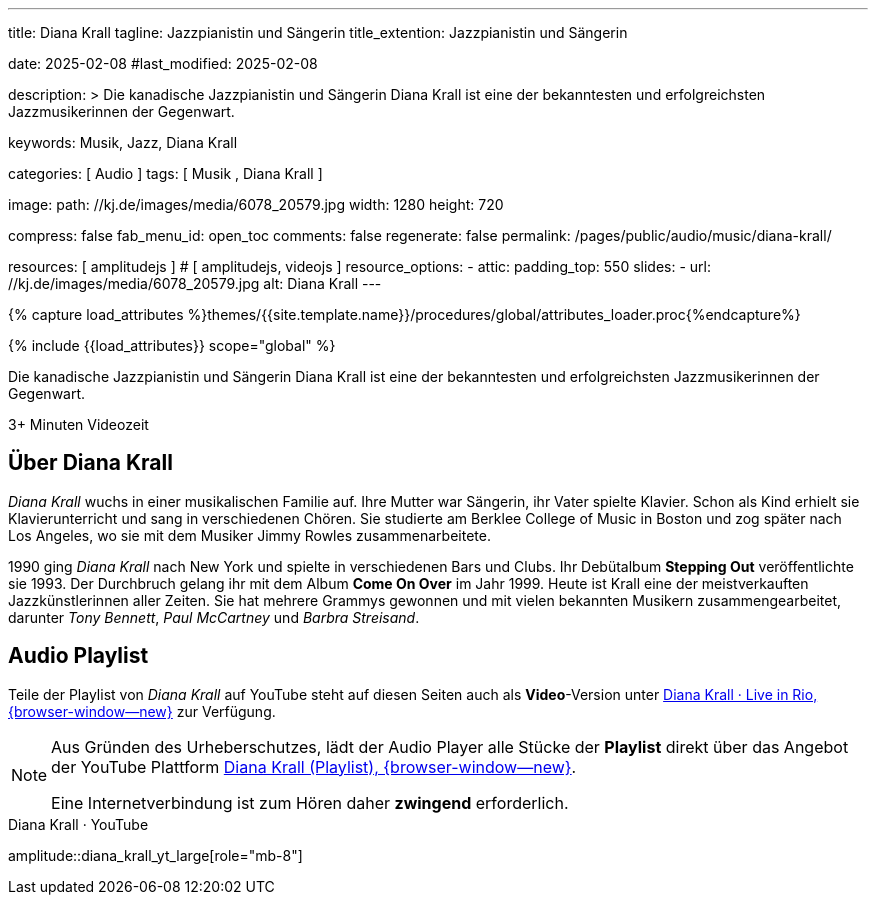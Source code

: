 ---
title:                                  Diana Krall
tagline:                                Jazzpianistin und Sängerin
title_extention:                        Jazzpianistin und Sängerin


date:                                   2025-02-08
#last_modified:                         2025-02-08

description: >
                                        Die kanadische Jazzpianistin und Sängerin Diana Krall ist 
                                        eine der bekanntesten und erfolgreichsten Jazzmusikerinnen
                                        der Gegenwart.

keywords:                               Musik, Jazz, Diana Krall

categories:                             [ Audio ]
tags:                                   [ Musik , Diana Krall ]

image:
  path:                                 //kj.de/images/media/6078_20579.jpg
  width:                                1280
  height:                               720

compress:                               false
fab_menu_id:                            open_toc
comments:                               false
regenerate:                             false
permalink:                              /pages/public/audio/music/diana-krall/

resources:                              [ amplitudejs ]                         # [ amplitudejs, videojs ]
resource_options:
  - attic:
      padding_top:                      550
      slides:
        - url:                          //kj.de/images/media/6078_20579.jpg
          alt:                          Diana Krall
---

// Page Initializer
// =============================================================================
// Enable the Liquid Preprocessor
:page-liquid:

// Set (local) page attributes here
// -----------------------------------------------------------------------------
// :page--attr:                         <attr-value>

//  Load Liquid procedures
// -----------------------------------------------------------------------------
{% capture load_attributes %}themes/{{site.template.name}}/procedures/global/attributes_loader.proc{%endcapture%}

// Load page attributes
// -----------------------------------------------------------------------------
{% include {{load_attributes}} scope="global" %}


// Page content
// ~~~~~~~~~~~~~~~~~~~~~~~~~~~~~~~~~~~~~~~~~~~~~~~~~~~~~~~~~~~~~~~~~~~~~~~~~~~~~
[role="dropcap"]
Die kanadische Jazzpianistin und Sängerin Diana Krall ist eine der bekanntesten
und erfolgreichsten Jazzmusikerinnen der Gegenwart. 

++++
<div class="video-title">
  <i class="mdib mdi-bs-primary mdib-clock mdib-24px mr-2"></i>
  3+ Minuten Videozeit
</div>
++++

// Include sub-documents (if any)
// -----------------------------------------------------------------------------
[role="mt-5"]
== Über Diana Krall
// See: https://de.wikipedia.org/wiki/Diana_Krall

_Diana Krall_ wuchs in einer musikalischen Familie auf. Ihre Mutter war
Sängerin, ihr Vater spielte Klavier. Schon als Kind erhielt sie Klavierunterricht
und sang in verschiedenen Chören. Sie studierte am Berklee College of Music in
Boston und zog später nach Los Angeles, wo sie mit dem Musiker Jimmy Rowles
zusammenarbeitete.

1990 ging _Diana Krall_ nach New York und spielte in verschiedenen Bars und
Clubs. Ihr Debütalbum *Stepping Out* veröffentlichte sie 1993. Der Durchbruch
gelang ihr mit dem Album *Come On Over* im Jahr 1999. Heute ist Krall eine der
meistverkauften Jazzkünstlerinnen aller Zeiten. Sie hat mehrere Grammys
gewonnen und mit vielen bekannten Musikern zusammengearbeitet, darunter
_Tony Bennett_, _Paul McCartney_ und _Barbra Streisand_.


[role="mt-5"]
== Audio Playlist

Teile der Playlist von _Diana Krall_ auf YouTube steht auf diesen Seiten auch
als **Video**-Version unter
link:/pages/public/video/music/diana-krall/#video-playlist[Diana Krall · Live in Rio, {browser-window--new}]
zur Verfügung.

[role="mt-4 mb-5"]
[NOTE]
====
Aus Gründen des Urheberschutzes, lädt der Audio Player alle Stücke der
*Playlist* direkt über das Angebot der YouTube Plattform
link:https://www.youtube.com/watch?v=7sxK8ghb9PU&list=PL63F10BA7870008CB[Diana Krall (Playlist), {browser-window--new}].

Eine Internetverbindung ist zum Hören daher *zwingend* erforderlich.
====

.Diana Krall · YouTube
amplitude::diana_krall_yt_large[role="mb-8"]

